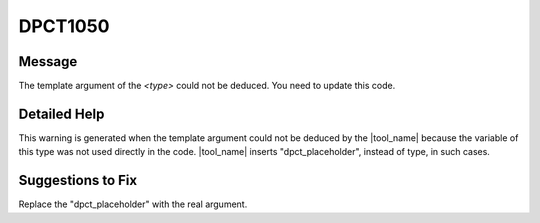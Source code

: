 .. _id_DPCT1050:

DPCT1050
========

Message
-------

.. _msg-1050-start:

The template argument of the *<type>* could not be deduced. You need to update
this code.

.. _msg-1050-end:

Detailed Help
-------------

This warning is generated when the template argument could not be deduced by the
|tool_name| because the variable of this type was not used directly in
the code. |tool_name| inserts "dpct_placeholder", instead of type,
in such cases.

Suggestions to Fix
------------------

Replace the "dpct_placeholder" with the real argument.